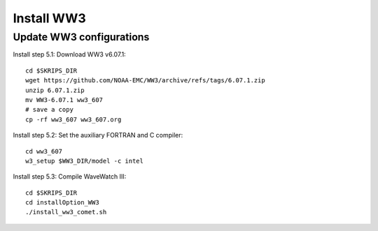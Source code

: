 .. _install_ww3:

###########
Install WW3
###########

Update WW3 configurations
=========================

Install step 5.1: Download WW3 v6.07.1::

  cd $SKRIPS_DIR
  wget https://github.com/NOAA-EMC/WW3/archive/refs/tags/6.07.1.zip
  unzip 6.07.1.zip
  mv WW3-6.07.1 ww3_607
  # save a copy
  cp -rf ww3_607 ww3_607.org


Install step 5.2: Set the auxiliary FORTRAN and C compiler::
  
  cd ww3_607
  w3_setup $WW3_DIR/model -c intel

Install step 5.3: Compile WaveWatch III::

  cd $SKRIPS_DIR
  cd installOption_WW3
  ./install_ww3_comet.sh
  
